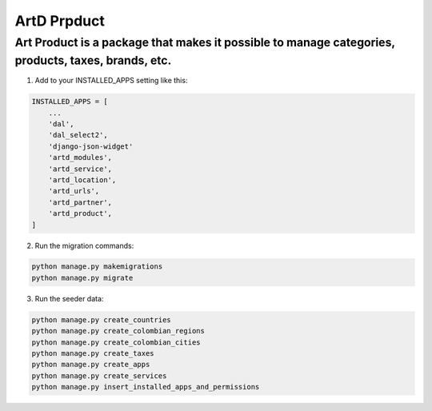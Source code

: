 ArtD Prpduct
=============
Art Product is a package that makes it possible to manage categories, products, taxes, brands, etc.
---------------------------------------------------------------------------------------------------
1. Add to your INSTALLED_APPS setting like this:

.. code-block:: python

    INSTALLED_APPS = [
        ...
        'dal',
        'dal_select2',
        'django-json-widget'
        'artd_modules',
        'artd_service',
        'artd_location',
        'artd_urls',
        'artd_partner',
        'artd_product',
    ]
2. Run the migration commands:
   
.. code-block::
    
        python manage.py makemigrations
        python manage.py migrate


3. Run the seeder data:
   
.. code-block::

        python manage.py create_countries
        python manage.py create_colombian_regions
        python manage.py create_colombian_cities
        python manage.py create_taxes
        python manage.py create_apps
        python manage.py create_services
        python manage.py insert_installed_apps_and_permissions